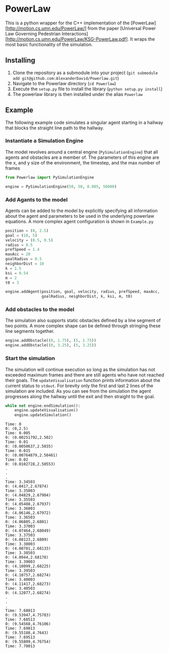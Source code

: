 * PowerLaw

This is a python wrapper for the C++ implementation of the [PowerLaw][http://motion.cs.umn.edu/PowerLaw/] from the paper [Universal Power Law Governing Pedestrian Interactions][http://motion.cs.umn.edu/PowerLaw/KSG-PowerLaw.pdf]. It wraps the most basic functionality of the simulation.

** Installing
1. Clone the repository as a submodule into your project (~git submodule add git@github.com:AlexanderDavid/Powerlaw.git~)
2. Navigate to the Powerlaw directory (~cd Powerlaw~)
3. Execute the ~setup.py~ file to install the library (~python setup.py install~)
4. The powerlaw library is then installed under the alias ~Powerlaw~

** Example
The following example code simulates a singular agent starting in a hallway that blocks the straight line path to the hallway.
*** Instantiate a Simulation Engine
The model revolves around a central engine (~PySimulationEngine~) that all agents and obstacles are a member of. The parameters of this engine are the x, and y size of the environment, the timestep, and the max number of frames
#+BEGIN_SRC python :session :results none
from Powerlaw import PySimulationEngine

engine = PySimulationEngine(50, 50, 0.005, 50000)
#+END_SRC
*** Add Agants to the model
Agents can be added to the model by explicitly specifying all information about the agent and parameters to be used in the underlying powerlaw equations. A more complex agent configuration is shown in ~Example.py~

#+BEGIN_SRC python :session :results none
position = (0, 2.5)
goal = (10, 5)
velocity = (0.5, 0.5)
radius = 0.5
prefSpeed = 1.4
maxAcc = 20
goalRadius = 0.5
neighborDist = 10
k = 1.5
ksi = 0.54
m = 2
t0 = 3

engine.addAgent(position, goal, velocity, radius, prefSpeed, maxAcc,
                goalRadius, neighborDist, k, ksi, m, t0)
#+END_SRC
*** Add obstacles to the model
The simulation also supports static obstacles defined by a line segment of two points. A more complex shape can be defined through stringing these line segments together.
#+BEGIN_SRC python :session :results none
engine.addObstacle((0, 1.75), (5, 1.75))
engine.addObstacle((0, 3.25), (5, 3.25))
#+END_SRC
*** Start the simulation
The simulation will continue execution so long as the simulation has not exceeded maximum frames and there are still agents who have not reached their goals. The ~updateVisualisation~ function prints information about the current status to ~stdout~. For brevity only the first and last 2 lines of the simulation are included. As you can see from the simulation the agent progresses along the hallway until the exit and then straight to the goal.

#+BEGIN_SRC python :session :results output :export both
while not engine.endSimulation():
    engine.updateVisualisation()
    engine.updateSimulation()
#+END_SRC

#+begin_example
Time: 0
0: (0,2.5)
Time: 0.005
0: (0.00251792,2.502)
Time: 0.01
0: (0.0050637,2.5035)
Time: 0.015
0: (0.00764879,2.50461)
Time: 0.02
0: (0.0102728,2.50553)
.
.
.
Time: 3.34503
0: (4.0417,2.67874)
Time: 3.35003
0: (4.04829,2.67904)
Time: 3.35503
0: (4.05488,2.67937)
Time: 3.36003
0: (4.06146,2.67972)
Time: 3.36503
0: (4.06805,2.6801)
Time: 3.37003
0: (4.07464,2.68049)
Time: 3.37503
0: (4.08123,2.6809)
Time: 3.38003
0: (4.08781,2.68133)
Time: 3.38503
0: (4.0944,2.68178)
Time: 3.39003
0: (4.10099,2.68225)
Time: 3.39503
0: (4.10757,2.68274)
Time: 3.40003
0: (4.11417,2.68273)
Time: 3.40503
0: (4.12077,2.68274)
.
.
.
Time: 7.68013
0: (9.53947,4.75783)
Time: 7.68513
0: (9.54568,4.76106)
Time: 7.69013
0: (9.55188,4.7643)
Time: 7.69513
0: (9.55809,4.76754)
Time: 7.70013
#+end_example
